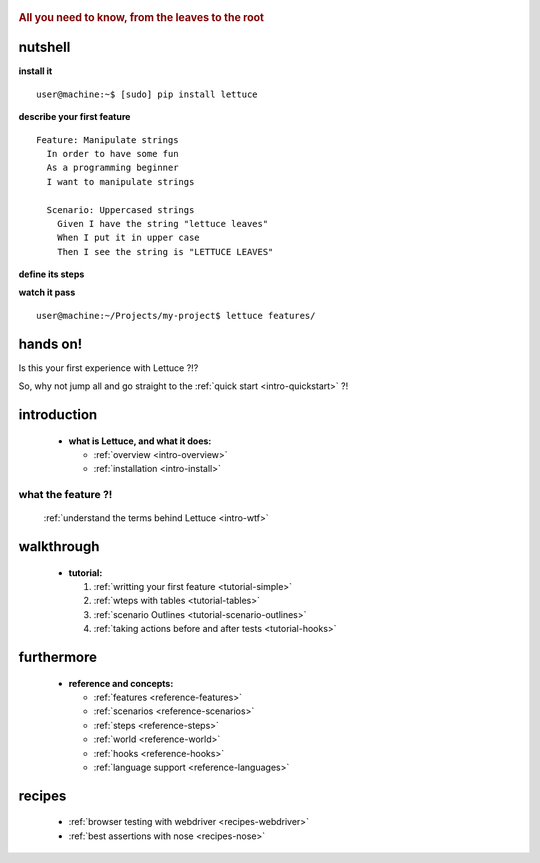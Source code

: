  .. _index:
.. rubric:: All you need to know, from the leaves to the root

nutshell
========

**install it**

.. highlight:: bash

::

   user@machine:~$ [sudo] pip install lettuce

**describe your first feature**

.. highlight:: ruby

::

   Feature: Manipulate strings
     In order to have some fun
     As a programming beginner
     I want to manipulate strings

     Scenario: Uppercased strings
       Given I have the string "lettuce leaves"
       When I put it in upper case
       Then I see the string is "LETTUCE LEAVES"

**define its steps**

.. highlight:: python

.. doctest::

    >>> from lettuce import *
    >>> @step('I have the string "(.*)"')
    ... def have_the_string(step, string):
    ...     world.string = string
    ...
    >>> @step('I put it in upper case')
    ... def put_it_in_upper(step):
    ...     world.string = world.string.upper()
    ...
    >>> @step('I see the string is "(.*)"')
    ... def see_the_string_is(step, expected):
    ...     assert world.string == expected, \
    ...         "Got %s" % world.string

**watch it pass**

.. highlight:: bash
::

   user@machine:~/Projects/my-project$ lettuce features/

hands on!
=========

Is this your first experience with Lettuce ?!?

So, why not jump all and go straight to the :ref:`quick start <intro-quickstart>` ?!

introduction
============

    * **what is Lettuce, and what it does:**

      * :ref:`overview <intro-overview>`
      * :ref:`installation <intro-install>`

what the feature ?!
-------------------

      :ref:`understand the terms behind Lettuce <intro-wtf>`

walkthrough
===========

    * **tutorial:**

      1. :ref:`writting your first feature <tutorial-simple>`
      2. :ref:`wteps with tables <tutorial-tables>`
      3. :ref:`scenario Outlines <tutorial-scenario-outlines>`
      4. :ref:`taking actions before and after tests <tutorial-hooks>`

furthermore
===========

    * **reference and concepts:**

      * :ref:`features <reference-features>`
      * :ref:`scenarios <reference-scenarios>`
      * :ref:`steps <reference-steps>`
      * :ref:`world <reference-world>`
      * :ref:`hooks <reference-hooks>`
      * :ref:`language support <reference-languages>`

recipes
=======

    * :ref:`browser testing with webdriver <recipes-webdriver>`
    * :ref:`best assertions with nose <recipes-nose>`
